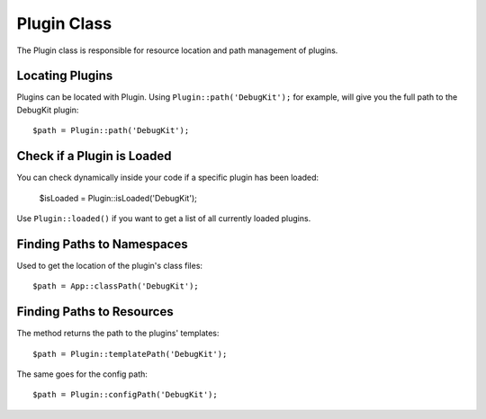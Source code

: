 Plugin Class
############

.. php:namespace:: Cake\Core

.. php:class:: Plugin

The Plugin class is responsible for resource location and path management of plugins.

Locating Plugins
================

.. php:staticmethod:: path(string $plugin)

Plugins can be located with Plugin. Using ``Plugin::path('DebugKit');``
for example, will give you the full path to the DebugKit plugin::

    $path = Plugin::path('DebugKit');

Check if a Plugin is Loaded
===========================

You can check dynamically inside your code if a specific plugin has been loaded:

    $isLoaded = Plugin::isLoaded('DebugKit');

Use ``Plugin::loaded()`` if you want to get a list of all currently loaded plugins.

Finding Paths to Namespaces
===========================

.. php:staticmethod:: classPath(string $plugin)

Used to get the location of the plugin's class files::

    $path = App::classPath('DebugKit');

Finding Paths to Resources
==========================

.. php:staticmethod:: templatePath(string $plugin)

The method returns the path to the plugins' templates::

    $path = Plugin::templatePath('DebugKit');

The same goes for the config path::

    $path = Plugin::configPath('DebugKit');

.. meta::
    :title lang=en: Plugin Class
    :keywords lang=en: compatible implementation,model behaviors,path management,loading files,php class,class loading,model behavior,class location,component model,management class,autoloader,classname,directory location,override,conventions,lib,textile,cakephp,php classes,loaded

